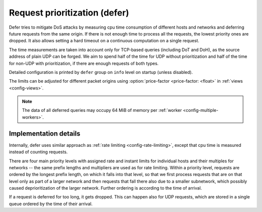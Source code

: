 .. SPDX-License-Identifier: GPL-3.0-or-later

.. _config-defer:

Request prioritization (defer)
==============================

Defer tries to mitigate DoS attacks by measuring cpu time consumption of different hosts and networks
and deferring future requests from the same origin.
If there is not enough time to process all the requests, the lowest priority ones are dropped.
It also allows setting a hard timeout on a continuous computation on a single request.

The time measurements are taken into account only for TCP-based queries (including DoT and DoH),
as the source address of plain UDP can be forged.
We aim to spend half of the time for UDP without prioritization
and half of the time for non-UDP with prioritization,
if there are enough requests of both types.

Detailed configuration is printed by ``defer`` group on ``info`` level on startup (unless disabled).

The limits can be adjusted for different packet origins using :option:`price-factor <price-factor: <float>` in :ref:`views <config-views>`.

.. note::

   The data of all deferred queries may occupy 64 MiB of memory per :ref:`worker <config-multiple-workers>`.

.. option:: defer/enabled: true|false

    :default: false

    Enable request prioritization.

    If disabled, requests are processed in order of their arrival
    and their possible dropping in case of overloading
    is caused only by the overflow of kernel queues.


.. option:: defer/log-period: <time ms|s|m|h|d>

    :default: 0s

    Minimal time between two log messages, or ``0s`` to disable logging.

    If a response is dropped after being deferred for too long, the address is logged
    and logging is disabled for the :option:`log-period <defer/log-period: <time ms|s|m|h|d>`.
    As long as dropping is needed, one source is logged each period
    and sources with more dropped queries have greater probability to be chosen.


.. option:: defer/hard-timeout: <time ms|s|m|h|d>

    :default: 0s

    Time limit for a cpu time consumed continuously on a single request, or ``0s`` to disable.
    It causes crash of kresd if exceeded; use carefully.

    This is intended as a last resort defence against yet unknown bugs
    allowing an attacker to initiate very expensive computations by a single request
    resulting in freezing kresd process for several seconds or minutes.

    It is based on scheduling a SIGALRM to be delivered after the timeout (or up to 1s later),
    which then interrupts the computation.
    After the interrupt the priority of the request's origin is decreased according to the duration,
    the kresd process is terminated (dropping all pending, but probably already timeouted, requests)
    and started again by manager.
    To keep the data with measurements and priorities alive during restart,
    it is crucial to use :ref:`multiple workers <config-multiple-workers>`
    as those data are shared between them and disappear with the last one.

    A continuous work on a single request usually takes under 1 ms.
    Set the timeout to 1s or higher values to avoid random crashes.

.. option:: defer/coredump-period: <time ms|s|m|h|d>

    :defeult: 10m

    Minimal time between two coredumps caused by :option:`hard-timeout <defer/hard-timeout: <time ms|s|m|h|d>`,
    or ``0s`` to disable them.

    If kresd is to be terminated due to :option:`hard-timeout <defer/hard-timeout: <time ms|s|m|h|d>`,
    it calls ``abort``, which might cause coredump to be generated, and disables this behaviour
    for :option:`coredump-period <defer/coredump-period: <time ms|s|m|h|d>`.
    Subsequent terminations call just ``_exit``, so that kresd is terminated without coredump.

    The last abortion timestamp is stored along with other defer data
    in the memory shared between workers which disappears with the last one;
    it is thus needed to use :ref:`multiple workers <config-multiple-workers>`
    to keep the data alive during restart.
    Otherwise, :option:`coredump-period <defer/coredump-period: <time ms|s|m|h|d>` has no effect
    and coredumps are always enabled.


Implementation details
----------------------

Internally, defer uses similar approach as :ref:`rate limiting <config-rate-limiting>`,
except that cpu time is measured instead of counting requests.

There are four main priority levels with assigned rate and instant limits for individual hosts
and their multiples for networks -- the same prefix lengths and multipliers are used as for rate limiting.
Within a priority level, requests are ordered by the longest prefix length,
on which it falls into that level,
so that we first process requests that are on that level only as part of a larger network
and then requests that fall there also due to a smaller subnetwork,
which possibly caused deprioritization of the larger network.
Further ordering is according to the time of arrival.

If a request is deferred for too long, it gets dropped.
This can happen also for UDP requests,
which are stored in a single queue ordered by the time of their arrival.
